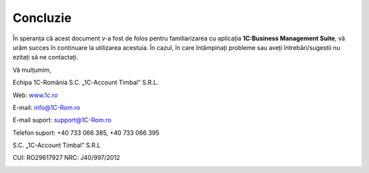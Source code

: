 Concluzie
=========

În speranța că acest document v-a fost de folos pentru familiarizarea cu
aplicația **1C:Business Management Suite**, vă urăm succes în continuare
la utilizarea acestuia. În cazul, în care întâmpinați probleme sau aveți
întrebări/sugestii nu ezitați să ne contactați.

Vă mulțumim,

Echipa 1C-România S.C. „1C-Account Timbal” S.R.L.

Web: `www.1c.ro <http://www.1c.ro/>`__

E-mail: `info@1C-Rom.ro <mailto:info@1C-Rom.ro>`__

E-mail suport: `support@1C-Rom.ro <mailto:support@1C-Rom.ro>`__

Telefon suport: +40 733 066 385, +40 733 066 395

S.C. „1C-Account Timbal” S.R.L

CUI: RO29617927    NRC: J40/997/2012

|image335|

.. |image335| image:: media/1Cv8.png

